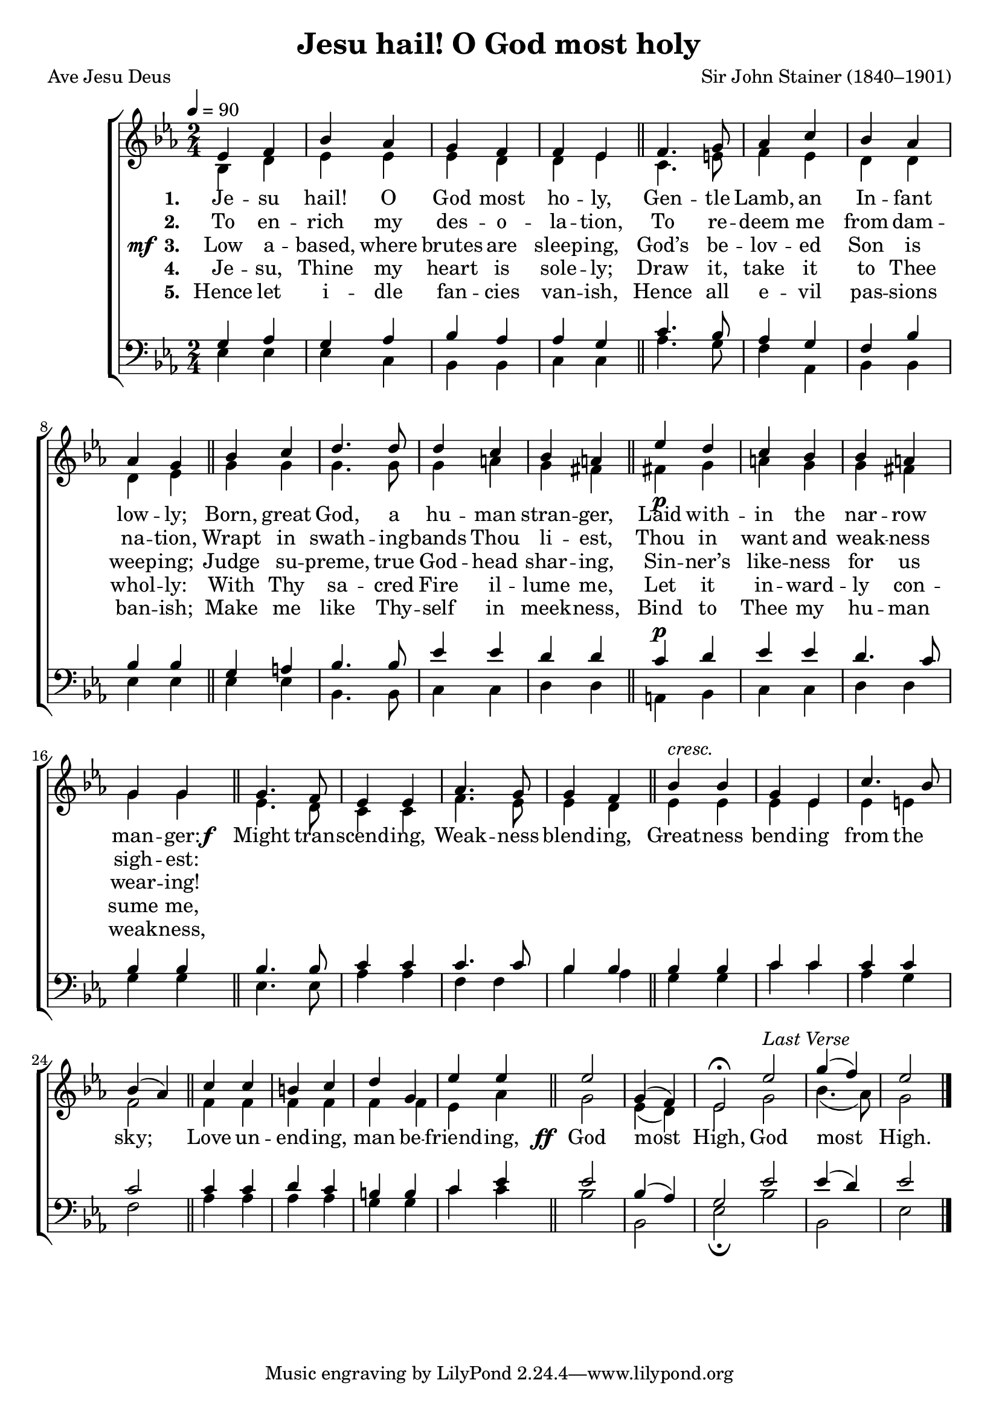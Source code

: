 ﻿\version "2.14.2"

\header {
  title = "Jesu hail! O God most holy"
  poet = "Ave Jesu Deus"
  translator = "Translated by Rev. H.R. Bramley (1833–1917)"
  composer = "Sir John Stainer (1840–1901)"
  %source = \markup { "from" \italic {Christmas Carols, New and Old}}
}

global = {
    \key ees \major
    \time 2/4
    \tempo 4 = 90
}

sopMusic = \relative c' {
  ees4 f |
  bes aes |
  g f |
  f ees \bar "||"
  f4. g8 |
  aes4 c |
  
  bes aes |
  aes g \bar "||"
  bes c |
  d4. d8 |
  d4 c |
  bes a \bar "||"
  ees'_\p d |
  
  c bes |
  bes a |
  g g \bar "||" 
  g4. f8 |
  ees4 ees |
  aes4. g8 |
  g4 f \bar "||"
  
  bes4^\markup\italic"cresc." bes |
  g ees |
  c'4. bes8 |
  bes4( aes) \bar "||"
  c4 c |
  b c |
  d g, |
  
  ees' ees \bar "||"
  ees2 |
  g,4( f) |
  ees2\fermata \bar ":|"
  ees'^\markup\italic{ "Last Verse"} |
  g4( f) |
  ees2 \bar "|."
}
sopWords = \lyricmode {
  
}

altoMusic = \relative c' {
  bes4 d |
  ees ees |
  ees d |
  d ees \bar "||"
  c4. e8 |
  f4 ees |
  
  d d |
  d ees \bar "||"
  g g |
  g4. g8 |
  g4 a |
  g fis \bar "||"
  fis! g |
  
  a g |
  g fis |
  g g \bar "||"
  ees4. d8 |
  c4 c |
  f4. ees8 |
  ees4 d |
  
  ees ees |
  ees ees |
  ees e |
  f2 \bar "||"
  f4 f |
  f f |
  f f |
  
  ees aes \bar "||"
  g2 |
  ees4( d) |
  ees2 |
  g2 |
  bes4.( aes8) |
  g2 \bar "|."
}
altoWords = {
  
  \lyricmode {
    \set stanza = #"1. "
    Je -- su hail! O God most ho -- ly,
    Gen -- tle Lamb, an In -- fant low -- ly;
    Born, great God, a hu -- man stran -- ger,
    Laid with -- in the nar -- row man -- ger:
  }
  \set stanza = \markup\dynamic"f  "
  \lyricmode{
    \set associatedVoice = "tenors"
    Might tran -- scend -- ing, Weak -- ness blend -- ing,
    Great -- ness bend -- ing from the sky;
    Love un -- end -- ing, man be -- friend -- ing,
  }
  \set stanza = \markup\dynamic"  ff "
  \lyricmode{
    God most High,
    God most High.
  }
}
altoWordsII = \lyricmode {
  
%\markup\italic
  \set stanza = #"2. "
  To en -- rich my des -- o -- la -- tion,
  To re -- deem me from dam -- na -- tion,
  Wrapt in swath -- ing -- bands Thou li -- est,
  Thou in want and weak -- ness sigh -- est:
}
altoWordsIII = {
  
  \set stanza = \markup{\dynamic"mf " "3. "}
  \lyricmode {
    Low a -- based, where brutes are sleep -- ing,
    God’s be -- lov -- ed Son is weep -- ing;
    Judge su -- preme, true God -- head shar -- ing,
    Sin -- ner’s like -- ness for us wear -- ing!
  }
}
altoWordsIV = \lyricmode {
  
  \set stanza = #"4. "
  Je -- su, Thine my heart is sole -- ly;
  Draw it, take it to Thee whol -- ly:
  With Thy sa -- cred Fire il -- lume me,
  Let it in -- ward -- ly con -- sume me,
}
altoWordsV = \lyricmode {
  
  \set stanza = #"5. "
  Hence let i -- dle fan -- cies van -- ish,
  Hence all e -- vil pas -- sions ban -- ish;
  Make me like Thy -- self in meek -- ness,
  Bind to Thee my hu -- man weak -- ness,
}
altoWordsVI = \lyricmode {
  \set stanza = #"6. "
  \set ignoreMelismata = ##t
}
tenorMusic = \relative c' {
  g4 aes |
  g aes |
  bes aes |
  aes g \bar "||"
  c4. bes8 |
  aes4 g |
  
  f bes |
  bes bes \bar "||"
  g a |
  bes4. bes8 |
  ees4 ees |
  d d \bar "||"
  c^\p d |
  
  ees4 ees |
  d4. c8 |
  bes4 bes \bar "||"
  bes4. bes8 |
  c4 c |
  c4. c8 |
  bes4 bes \bar "||"
  
  bes bes |
  c c |
  c c |
  c2 \bar "||"
  c4 c |
  d c |
  b b |
  
  c ees \bar "||"
  ees2 |
  bes4( aes) |
  g2 |
  
  ees' |
  ees4( d) |
  ees2 \bar "|."
  
}
tenorWords = \lyricmode {

}

bassMusic = \relative c {
  ees4 ees |
  ees c |
  bes bes |
  c c \bar "||"
  aes'4. g8 |
  f4 aes, |
  
  bes4 bes |
  ees ees \bar "||"
  ees ees |
  bes4. bes8 |
  c4 c |
  d d \bar "||"
  a bes |
  
  c c |
  d d |
  g g \bar "||"
  ees4. ees8 |
  aes4 aes |
  f f |
  bes aes \bar "||"
  
  g g |
  c c |
  aes g |
  f2 \bar "||"
  aes4 aes |
  aes aes |
  g g |
  
  c c \bar "||"
  bes2 |
  bes, |
  ees\fermata |
  bes' |
  bes, |
  ees \bar "|."
}
bassWords = \lyricmode {

}

  
\bookpart {
\score {
  <<
   \new ChoirStaff <<
    \new Staff = women <<
      \new Voice = "sopranos" { \voiceOne << \global \sopMusic >> }
      \new Voice = "altos" { \voiceTwo << \global \altoMusic >> }
    >>
   \new Staff = men <<
      \clef bass
      \new Voice = "tenors" { \voiceOne << \global \tenorMusic >> }
      \new Voice = "basses" { \voiceTwo << \global \bassMusic >> }
    >>
    \new Lyrics \with { alignAboveContext = #"women" \override VerticalAxisGroup #'nonstaff-relatedstaff-spacing = #'((basic-distance . 1))} \lyricsto "sopranos" \sopWords
     \new Lyrics = "altosVI"  \with { alignBelowContext = #"women" \override VerticalAxisGroup #'nonstaff-relatedstaff-spacing = #'((basic-distance . 1))} \lyricsto "altos" \altoWordsVI
    \new Lyrics = "altosV"  \with { alignBelowContext = #"women" \override VerticalAxisGroup #'nonstaff-relatedstaff-spacing = #'((basic-distance . 1))} \lyricsto "altos" \altoWordsV
    \new Lyrics = "altosIV"  \with { alignBelowContext = #"women" \override VerticalAxisGroup #'nonstaff-relatedstaff-spacing = #'((basic-distance . 1))} \lyricsto "altos" \altoWordsIV
    \new Lyrics = "altosIII"  \with { alignBelowContext = #"women" \override VerticalAxisGroup #'nonstaff-relatedstaff-spacing = #'((basic-distance . 1))} \lyricsto "altos" \altoWordsIII
    \new Lyrics = "altosII"  \with { alignBelowContext = #"women" \override VerticalAxisGroup #'nonstaff-relatedstaff-spacing = #'((basic-distance . 1))} \lyricsto "altos" \altoWordsII
    \new Lyrics = "altos"  \with { alignBelowContext = #"women" \override VerticalAxisGroup #'nonstaff-relatedstaff-spacing = #'((basic-distance . 1)) } \lyricsto "altos" \altoWords
    \new Lyrics \with { alignAboveContext = #"men" \override VerticalAxisGroup #'nonstaff-relatedstaff-spacing = #'((basic-distance . 1)) } \lyricsto "tenors" \tenorWords
    \new Lyrics \with { alignBelowContext = #"men" \override VerticalAxisGroup #'nonstaff-relatedstaff-spacing = #'((basic-distance . 1)) } \lyricsto "basses" \bassWords
  >>
  >>
  \layout { }

    \midi {
        \set Staff.midiInstrument = "flute" 
        \context {
            \Staff \remove "Staff_performer"
        }
        \context {
            \Voice \consists "Staff_performer"
        }
    }
}
}

